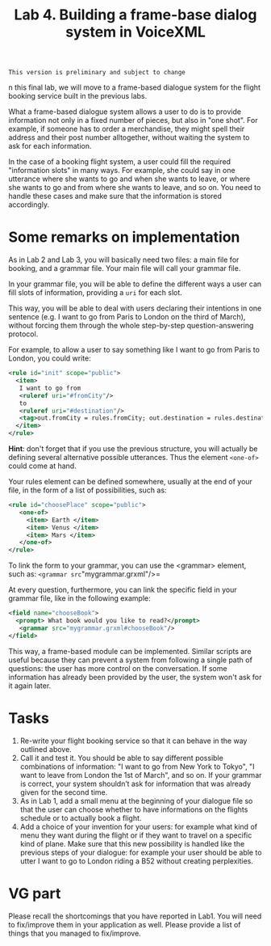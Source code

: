 #+TITLE: Lab 4. Building a frame-base dialog system in VoiceXML

#+BEGIN_EXAMPLE
This version is preliminary and subject to change
#+END_EXAMPLE

n this final lab, we will move to a frame-based dialogue system for the flight booking service built in the previous labs.

What a frame-based dialogue system allows a user to do is to provide information not only in a fixed number of pieces, but also in "one shot". For example, if someone has to order a merchandise, they might spell their address and their post number alltogether, without waiting the system to ask for each information.

In the case of a booking flight system, a user could fill the required "information slots" in many ways. For example, she could say in one utterance where she wants to go and when she wants to leave, or where she wants to go and from where she wants to leave, and so on. You need to handle these cases and make sure that the information is stored accordingly.  

* Some remarks on implementation
As in Lab 2 and Lab 3, you will basically need two files: a main file for booking, and a grammar file. Your main file will call your grammar file.

In your grammar file, you will be able to define the different ways a user can fill slots of information, providing a =uri= for each slot.

This way, you will be able to deal with users declaring their intentions in one sentence (e.g. I want to go from Paris to London on the third of March), without forcing them through the whole step-by-step question-answering protocol.

For example, to allow a user to say something like I want to go from Paris to London, you could write:
#+BEGIN_SRC xml
<rule id="init" scope="public">
  <item>
   I want to go from
   <ruleref uri="#fromCity"/>
   to
   <ruleref uri="#destination"/>
   <tag>out.fromCity = rules.fromCity; out.destination = rules.destination; </tag>
  </item>
</rule> 
#+END_SRC

*Hint*: don't forget that if you use the previous structure, you will actually be defining several alternative possible utterances. Thus the element =<one-of>= could come at hand. 

Your rules element can be defined somewhere, usually at the end of your file, in the form of a list of possibilities, such as:

#+BEGIN_SRC xml
<rule id="choosePlace" scope="public">
   <one-of>
     <item> Earth </item>
     <item> Venus </item>
     <item> Mars </item>
   </one-of>
</rule>
#+END_SRC

To link the form to your grammar, you can use the <grammar> element, such as: =<grammar src="mygrammar.grxml"/>=

At every question, furthermore, you can link the specific field in your grammar file, like in the following example:

#+BEGIN_SRC xml
  <field name="chooseBook">
    <prompt> What book would you like to read?</prompt>
     <grammar src="mygrammar.grxml#chooseBook"/>
  </field>
#+END_SRC

This way, a frame-based module can be implemented. Similar scripts are useful because they can prevent a system from following a single path of questions: the user has more control on the conversation. If some information has already been provided by the user, the system won't ask for it again later.

* Tasks
1. Re-write your flight booking service so that it can behave in the way outlined above.
2. Call it and test it. You should be able to say different possible combinations of information: "I want to go from New York to Tokyo", "I want to leave from London the 1st of March", and so on. If your grammar is correct, your system shouldn’t ask for information that was already given for the second time.
3. As in Lab 1, add a small menu at the beginning of your dialogue file so that the user can choose whether to have informations on the flights schedule or to actually book a flight.
4. Add a choice of your invention for your users: for example what kind of menu they want during the flight or if they want to travel on a specific kind of plane. Make sure that this new possibility is handled like the previous steps of your dialogue: for example your user should be able to utter I want to go to London riding a B52 without creating perplexities. 

* VG part
Please recall the shortcomings that you have reported in Lab1. You will need to fix/improve them in your application as well. Please provide a list of things that you managed to fix/improve. 
